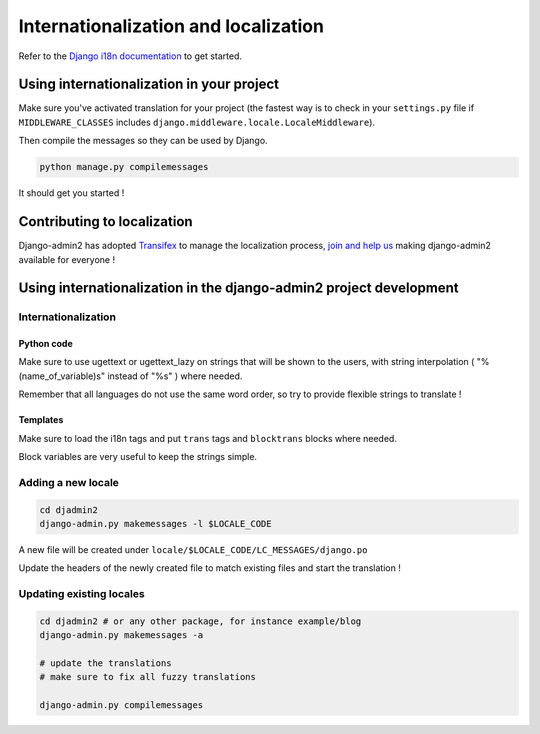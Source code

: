 =====================================
Internationalization and localization
=====================================

.. index:: internationalization

Refer to the `Django i18n documentation`_ to get started.

.. _`Django i18n documentation`: https://docs.djangoproject.com/en/dev/topics/i18n/


Using internationalization in your project
==========================================

Make sure you've activated translation for your project
(the fastest way is to check in your ``settings.py`` file if ``MIDDLEWARE_CLASSES`` includes
``django.middleware.locale.LocaleMiddleware``).

Then compile the messages so they can be used by Django.

.. code-block:: bash

  python manage.py compilemessages


It should get you started !

Contributing to localization
============================

Django-admin2 has adopted `Transifex`_ to manage the localization process, `join and
help us`_ making django-admin2 available for everyone !

.. _Transifex: https://www.transifex.com
.. _`join and help us`: https://www.transifex.com/projects/p/django-admin2/


Using internationalization in the django-admin2 project development
===================================================================

Internationalization
--------------------

Python code
###########

Make sure to use ugettext or ugettext_lazy on strings that will be shown to the users,
with string interpolation ( "%(name_of_variable)s" instead of "%s" ) where needed.

Remember that all languages do not use the same word order, so try to provide flexible strings to translate !

Templates
#########

Make sure to load the i18n tags and put ``trans`` tags and ``blocktrans`` blocks where needed.

Block variables are very useful to keep the strings simple.

Adding a new locale
-------------------

.. code-block:: bash

  cd djadmin2
  django-admin.py makemessages -l $LOCALE_CODE

A new file will be created under ``locale/$LOCALE_CODE/LC_MESSAGES/django.po``

Update the headers of the newly created file to match existing files and start the translation !


Updating existing locales
-------------------------

.. code-block:: bash

  cd djadmin2 # or any other package, for instance example/blog
  django-admin.py makemessages -a

  # update the translations
  # make sure to fix all fuzzy translations

  django-admin.py compilemessages
